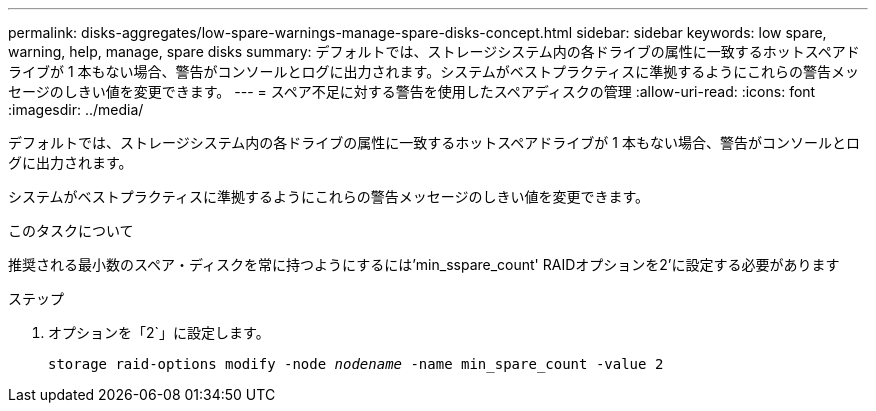 ---
permalink: disks-aggregates/low-spare-warnings-manage-spare-disks-concept.html 
sidebar: sidebar 
keywords: low spare, warning, help, manage, spare disks 
summary: デフォルトでは、ストレージシステム内の各ドライブの属性に一致するホットスペアドライブが 1 本もない場合、警告がコンソールとログに出力されます。システムがベストプラクティスに準拠するようにこれらの警告メッセージのしきい値を変更できます。 
---
= スペア不足に対する警告を使用したスペアディスクの管理
:allow-uri-read: 
:icons: font
:imagesdir: ../media/


[role="lead"]
デフォルトでは、ストレージシステム内の各ドライブの属性に一致するホットスペアドライブが 1 本もない場合、警告がコンソールとログに出力されます。

システムがベストプラクティスに準拠するようにこれらの警告メッセージのしきい値を変更できます。

.このタスクについて
推奨される最小数のスペア・ディスクを常に持つようにするには'min_sspare_count' RAIDオプションを2'に設定する必要があります

.ステップ
. オプションを「2`」に設定します。
+
`storage raid-options modify -node _nodename_ -name min_spare_count -value 2`


